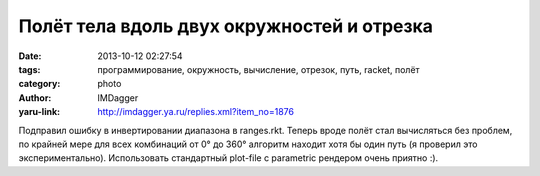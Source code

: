 Полёт тела вдоль двух окружностей и отрезка
===========================================
:date: 2013-10-12 02:27:54
:tags: программирование, окружность, вычисление, отрезок, путь, racket, полёт
:category: photo
:author: IMDagger
:yaru-link: http://imdagger.ya.ru/replies.xml?item_no=1876

.. photo-block:: http://img-fotki.yandex.ru/get/9516/22199227.b/0_943a8_5fee51e1_L
   :link: http://fotki.yandex.ru/users/imdagger/view/607144
   :title: [0;0],110,[7;7],-30.png

.. photo-block:: http://img-fotki.yandex.ru/get/9349/22199227.b/0_943a9_6db0a451_L
   :link: http://fotki.yandex.ru/users/imdagger/view/607145
   :title: [0;0],240,[3;-5],260.png

.. photo-block:: http://img-fotki.yandex.ru/get/6703/22199227.b/0_943aa_9d7878a1_L
   :link: http://fotki.yandex.ru/users/imdagger/view/607146
   :title: [0;0],240,[9;-5],260.png

Подправил ошибку в инвертировании диапазона в ranges.rkt. Теперь
вроде полёт стал вычисляться без проблем, по крайней мере для всех
комбинаций от 0° до 360° алгоритм находит хотя бы один путь (я проверил
это экспериментально). Использовать стандартный plot-file с parametric
рендером очень приятно :).
